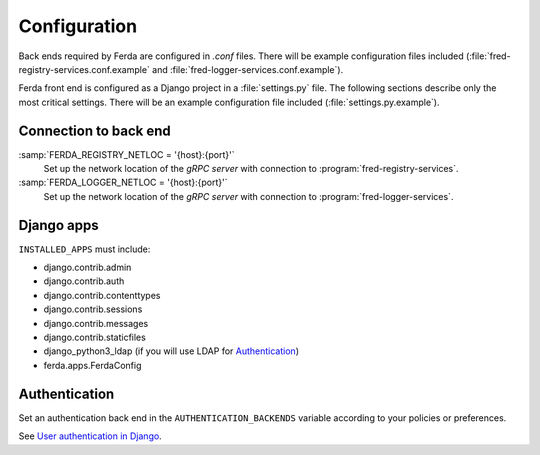 
Configuration
=============

Back ends required by Ferda are configured in `.conf` files.
There will be example configuration files included
(:file:`fred-registry-services.conf.example` and
:file:`fred-logger-services.conf.example`).

Ferda front end is configured as a Django project in a :file:`settings.py` file.
The following sections describe only the most critical settings.
There will be an example configuration file included
(:file:`settings.py.example`).

Connection to back end
----------------------

:samp:`FERDA_REGISTRY_NETLOC = '{host}:{port}'`
   Set up the network location of the *gRPC server* with connection
   to :program:`fred-registry-services`.

:samp:`FERDA_LOGGER_NETLOC = '{host}:{port}'`
   Set up the network location of the *gRPC server* with connection
   to :program:`fred-logger-services`.

Django apps
-----------

``INSTALLED_APPS`` must include:

- django.contrib.admin
- django.contrib.auth
- django.contrib.contenttypes
- django.contrib.sessions
- django.contrib.messages
- django.contrib.staticfiles
- django_python3_ldap (if you will use LDAP for Authentication_)
- ferda.apps.FerdaConfig

Authentication
--------------

Set an authentication back end in the ``AUTHENTICATION_BACKENDS`` variable
according to your policies or preferences.

See `User authentication in Django
<https://docs.djangoproject.com/en/2.2/topics/auth/>`_.
